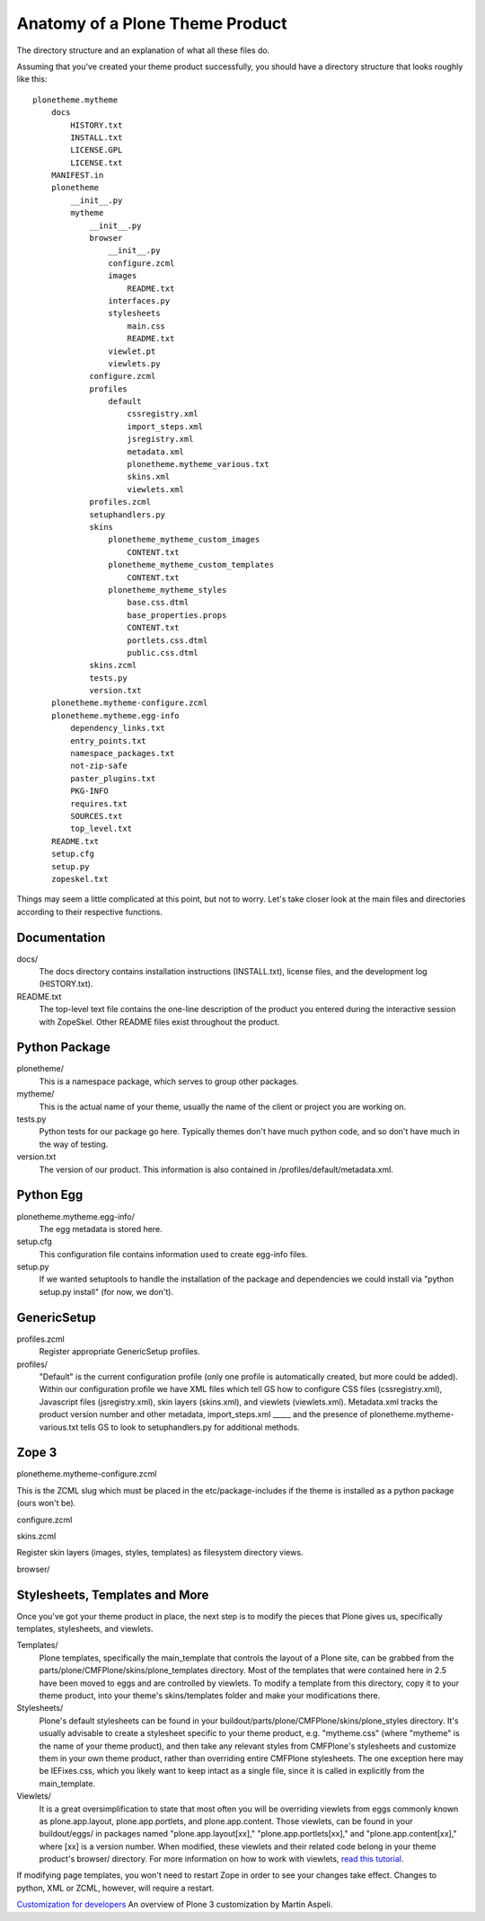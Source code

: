 Anatomy of a Plone Theme Product
================================

The directory structure and an explanation of what all these files do.

Assuming that you've created your theme product successfully, you should
have a directory structure that looks roughly like this:

::

    plonetheme.mytheme
        docs
            HISTORY.txt
            INSTALL.txt
            LICENSE.GPL
            LICENSE.txt
        MANIFEST.in
        plonetheme
            __init__.py
            mytheme
                __init__.py
                browser
                    __init__.py
                    configure.zcml
                    images
                        README.txt
                    interfaces.py
                    stylesheets
                        main.css
                        README.txt
                    viewlet.pt
                    viewlets.py
                configure.zcml
                profiles
                    default
                        cssregistry.xml
                        import_steps.xml
                        jsregistry.xml
                        metadata.xml
                        plonetheme.mytheme_various.txt
                        skins.xml
                        viewlets.xml
                profiles.zcml
                setuphandlers.py
                skins
                    plonetheme_mytheme_custom_images
                        CONTENT.txt
                    plonetheme_mytheme_custom_templates
                        CONTENT.txt
                    plonetheme_mytheme_styles
                        base.css.dtml
                        base_properties.props
                        CONTENT.txt
                        portlets.css.dtml
                        public.css.dtml
                skins.zcml
                tests.py
                version.txt
        plonetheme.mytheme-configure.zcml
        plonetheme.mytheme.egg-info
            dependency_links.txt
            entry_points.txt
            namespace_packages.txt
            not-zip-safe
            paster_plugins.txt
            PKG-INFO
            requires.txt
            SOURCES.txt
            top_level.txt
        README.txt
        setup.cfg
        setup.py
        zopeskel.txt

Things may seem a little complicated at this point, but not to worry.
Let's take closer look at the main files and directories according to
their respective functions.

Documentation
~~~~~~~~~~~~~

docs/
    The docs directory contains installation instructions (INSTALL.txt),
    license files, and the development log (HISTORY.txt).
README.txt
    The top-level text file contains the one-line description of the
    product you entered during the interactive session with ZopeSkel.
    Other README files exist throughout the product.

Python Package
~~~~~~~~~~~~~~

plonetheme/
    This is a namespace package, which serves to group other packages.
mytheme/
    This is the actual name of your theme, usually the name of the
    client or project you are working on.
tests.py
    Python tests for our package go here. Typically themes don't have
    much python code, and so don't have much in the way of testing.
version.txt
    The version of our product. This information is also contained in
    /profiles/default/metadata.xml.

Python Egg
~~~~~~~~~~

plonetheme.mytheme.egg-info/
    The egg metadata is stored here.
setup.cfg
    This configuration file contains information used to create egg-info
    files.
setup.py
    If we wanted setuptools to handle the installation of the package
    and dependencies we could install via "python setup.py install" (for
    now, we don't).

GenericSetup
~~~~~~~~~~~~

profiles.zcml
    Register appropriate GenericSetup profiles.
profiles/
    "Default" is the current configuration profile (only one profile is
    automatically created, but more could be added). Within our
    configuration profile we have XML files which tell GS how to
    configure CSS files (cssregistry.xml), Javascript files
    (jsregistry.xml), skin layers (skins.xml), and viewlets
    (viewlets.xml). Metadata.xml tracks the product version number and
    other metadata, import\_steps.xml \_\_\_\_\_ and the presence of
    plonetheme.mytheme-various.txt tells GS to look to setuphandlers.py
    for additional methods.

Zope 3
~~~~~~

plonetheme.mytheme-configure.zcml

This is the ZCML slug which must be placed in the etc/package-includes
if the theme is installed as a python package (ours won't be).

configure.zcml

skins.zcml

Register skin layers (images, styles, templates) as filesystem directory
views.

browser/

Stylesheets, Templates and More
~~~~~~~~~~~~~~~~~~~~~~~~~~~~~~~

Once you've got your theme product in place, the next step is to modify
the pieces that Plone gives us, specifically templates, stylesheets, and
viewlets.

Templates/
    Plone templates, specifically the main\_template that controls the
    layout of a Plone site, can be grabbed from the
    parts/plone/CMFPlone/skins/plone\_templates directory. Most of the
    templates that were contained here in 2.5 have been moved to eggs
    and are controlled by viewlets. To modify a template from this
    directory, copy it to your theme product, into your theme's
    skins/templates folder and make your modifications there.
Stylesheets/
    Plone's default stylesheets can be found in your
    buildout/parts/plone/CMFPlone/skins/plone\_styles directory. It's
    usually advisable to create a stylesheet specific to your theme
    product, e.g. "mytheme.css" (where "mytheme" is the name of your
    theme product), and then take any relevant styles from CMFPlone's
    stylesheets and customize them in your own theme product, rather
    than overriding entire CMFPlone stylesheets. The one exception here
    may be IEFixes.css, which you likely want to keep intact as a single
    file, since it is called in explicitly from the main\_template.
Viewlets/
    It is a great oversimplification to state that most often you will
    be overriding viewlets from eggs commonly known as plone.app.layout,
    plone.app.portlets, and plone.app.content. Those viewlets, can be
    found in your buildout/eggs/ in packages named
    "plone.app.layout[xx]," "plone.app.portlets[xx]," and
    "plone.app.content[xx]," where [xx] is a version number. When
    modified, these viewlets and their related code belong in your theme
    product's browser/ directory. For more information on how to work
    with viewlets, `read this
    tutorial <http://plone.org/documentation/tutorial/customizing-main-template-viewlets>`_.

If modifying page templates, you won't need to restart Zope in order to
see your changes take effect. Changes to python, XML or ZCML, however,
will require a restart.

`Customization for
developers <http://plone.org/documentation/tutorial/customization-for-developers>`_
An overview of Plone 3 customization by Martin Aspeli.

